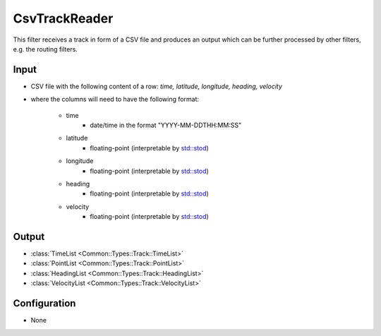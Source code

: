 .. _filter_csvtrackreader:

==============
CsvTrackReader
==============

This filter receives a track in form of a CSV file and produces an output which can be further processed by other filters,
e.g. the routing filters.

Input
=====

* CSV file with the following content of a row: `time, latitude, longitude, heading, velocity`
* where the columns will need to have the following format:

   - time
      - date/time in the format "YYYY-MM-DDTHH:MM:SS"
   - latitude
      - floating-point (interpretable by `std::stod <https://en.cppreference.com/w/cpp/string/basic_string/stof>`_)
   - longitude
      - floating-point (interpretable by `std::stod <https://en.cppreference.com/w/cpp/string/basic_string/stof>`_)
   - heading
      - floating-point (interpretable by `std::stod <https://en.cppreference.com/w/cpp/string/basic_string/stof>`_)
   - velocity
      - floating-point (interpretable by `std::stod <https://en.cppreference.com/w/cpp/string/basic_string/stof>`_)

Output
======

- :class:`TimeList <Common::Types::Track::TimeList>`
- :class:`PointList <Common::Types::Track::PointList>`
- :class:`HeadingList <Common::Types::Track::HeadingList>`
- :class:`VelocityList <Common::Types::Track::VelocityList>`

Configuration
=============

- None
